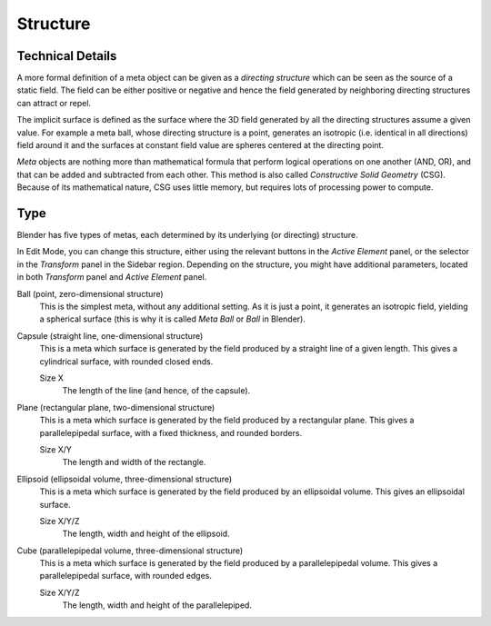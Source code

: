 
*********
Structure
*********

Technical Details
=================

A more formal definition of a meta object can be given as a *directing structure* which can
be seen as the source of a static field. The field can be either positive or negative and
hence the field generated by neighboring directing structures can attract or repel.

The implicit surface is defined as the surface where the 3D field generated by
all the directing structures assume a given value. For example a meta ball,
whose directing structure is a point, generates
an isotropic (i.e. identical in all directions) field around it and
the surfaces at constant field value are spheres centered at the directing point.

*Meta* objects are nothing more than mathematical formula that perform logical operations on one another
(AND, OR), and that can be added and subtracted from each other.
This method is also called *Constructive Solid Geometry* (CSG).
Because of its mathematical nature, CSG uses little memory, but requires lots of processing power to compute.

.. seealso::

   The Wikipedia page about `metaballs <https://en.wikipedia.org/wiki/Metaballs>`__.


Type
====

.. reference::

   :Mode:      Edit Mode
   :Panel:     :menuselection:`Sidebar region --> Transform panel --> Type`,
               :menuselection:`Metaball tab --> Active Element panel --> Type`

Blender has five types of metas, each determined by its underlying (or directing) structure.

In Edit Mode, you can change this structure,
either using the relevant buttons in the *Active Element* panel,
or the selector in the *Transform* panel in the Sidebar region.
Depending on the structure, you might have additional parameters,
located in both *Transform* panel and *Active Element* panel.

Ball (point, zero-dimensional structure)
   This is the simplest meta, without any additional setting. As it is just a point,
   it generates an isotropic field, yielding a spherical surface
   (this is why it is called *Meta Ball* or *Ball* in Blender).

Capsule (straight line, one-dimensional structure)
   This is a meta which surface is generated by the field produced by a straight line of a given length.
   This gives a cylindrical surface, with rounded closed ends.

   Size X
      The length of the line (and hence, of the capsule).

Plane (rectangular plane, two-dimensional structure)
   This is a meta which surface is generated by the field produced by a rectangular plane.
   This gives a parallelepipedal surface, with a fixed thickness, and rounded borders.

   Size X/Y
      The length and width of the rectangle.

Ellipsoid (ellipsoidal volume, three-dimensional structure)
   This is a meta which surface is generated by the field produced by an ellipsoidal volume.
   This gives an ellipsoidal surface.

   Size X/Y/Z
      The length, width and height of the ellipsoid.

Cube (parallelepipedal volume, three-dimensional structure)
   This is a meta which surface is generated by the field produced by a parallelepipedal volume.
   This gives a parallelepipedal surface, with rounded edges.

   Size X/Y/Z
      The length, width and height of the parallelepiped.

